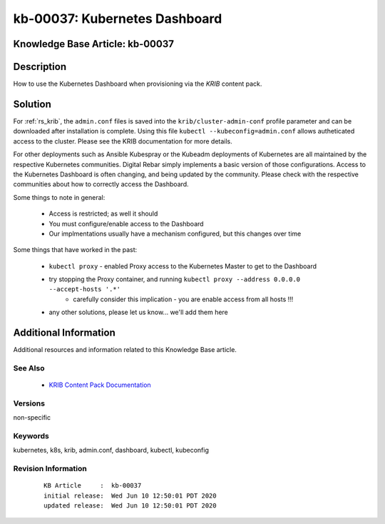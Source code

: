 .. Copyright (c) 2020 RackN Inc.
.. Licensed under the Apache License, Version 2.0 (the "License");
.. Digital Rebar Provision documentation under Digital Rebar master license

.. REFERENCE kb-00000 for an example and information on how to use this template.
.. If you make EDITS - ensure you update footer release date information.


.. _rs_kb_00037:

kb-00037: Kubernetes Dashboard
~~~~~~~~~~~~~~~~~~~~~~~~~~~~~~

.. _rs_kubernetes_dashboard:

Knowledge Base Article: kb-00037
--------------------------------


Description
-----------

How to use the Kubernetes Dashboard when provisioning via the *KRIB* content pack.


Solution
--------

For :ref:`rs_krib`, the ``admin.conf`` files is saved into the ``krib/cluster-admin-conf`` profile parameter and can be downloaded after installation is complete.  Using this file ``kubectl --kubeconfig=admin.conf`` allows autheticated access to the cluster.  Please see the KRIB documentation for more details.

For other deployments such as Ansible Kubespray or the Kubeadm deployments of Kubernetes are all maintained by the respective Kubernetes communities.  Digital Rebar simply implements a basic version of those configurations.  Access to the Kubernetes Dashboard is often changing, and being updated by the community.  Please check with the respective communities about how to correctly access the Dashboard.

Some things to note in general:

  * Access is restricted; as well it should
  * You must configure/enable access to the Dashboard
  * Our implmentations usually have a mechanism configured, but this changes over time

Some things that have worked in the past:

  * ``kubectl proxy`` - enabled Proxy access to the Kubernetes Master to get to the Dashboard
  * try stopping the Proxy container, and running ``kubectl proxy --address 0.0.0.0 --accept-hosts '.*'``
     * carefully consider this implication - you are enable access from all hosts !!!
  * any other solutions, please let us know... we'll add them here



Additional Information
----------------------

Additional resources and information related to this Knowledge Base article.


See Also
========

  * `KRIB Content Pack Documentation <https://provision.readthedocs.io/en/latest/doc/content-packages/krib.html>`_


Versions
========

non-specific


Keywords
========

kubernetes, k8s, krib, admin.conf, dashboard, kubectl, kubeconfig


Revision Information
====================
  ::

    KB Article     :  kb-00037
    initial release:  Wed Jun 10 12:50:01 PDT 2020
    updated release:  Wed Jun 10 12:50:01 PDT 2020

